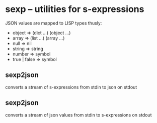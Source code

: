 
* sexp -- utilities for s-expressions

JSON values are mapped to LISP types thusly:
- object => (dict ...) (object ...)
- array => (list ...) (array ...)
- null => nil
- string => string
- number => symbol
- true | false => symbol

** sexp2json

converts a stream of s-expressions from stdin to json on stdout

** sexp2json

converts a stream of json values from stdin to s-expressions on stdout
